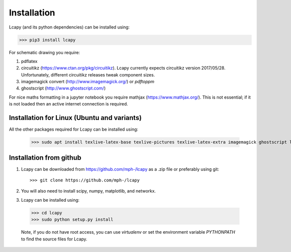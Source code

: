 .. _installation:

============
Installation
============

Lcapy (and its python dependencies) can be installed using:

>>> pip3 install lcapy

For schematic drawing you require:

1. pdflatex

2. circuitikz (https://www.ctan.org/pkg/circuitikz).  Lcapy currently
   expects circuitikz version 2017/05/28.  Unfortunately, different
   circuitikz releases tweak component sizes.

3. imagemagick convert (http://www.imagemagick.org/) or `pdftoppm`

4. ghostscript (http://www.ghostscript.com/)

For nice maths formatting in a jupyter notebook you require mathjax (https://www.mathjax.org/).  This is not essential; if it is not loaded then an active internet connection is required.


Installation for Linux (Ubuntu and variants)
============================================

All the other packages required for Lcapy can be installed using:

   >>> sudo apt install texlive-latex-base texlive-pictures texlive-latex-extra imagemagick ghostscript libjs-mathjax fonts-mathjax

   
Installation from github
========================

1. Lcapy can be downloaded from https://github.com/mph-/lcapy as a .zip file or preferably using git::
     
   >>> git clone https://github.com/mph-/lcapy

2.  You will also need to install scipy, numpy, matplotlib, and networkx.
   
3.  Lcapy can be installed using:

  >>> cd lcapy
  >>> sudo python setup.py install

  Note, if you do not have root access, you can use  `virtualenv` or  set the environment variable `PYTHONPATH` to find the source files for Lcapy.
